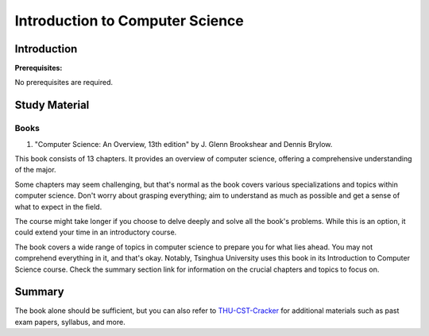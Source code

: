 Introduction to Computer Science
================================

Introduction
------------

**Prerequisites:**

No prerequisites are required.


Study Material
--------------

Books
^^^^^

1. "Computer Science: An Overview, 13th edition" by J. Glenn Brookshear and Dennis Brylow.

This book consists of 13 chapters. It provides an overview of computer science,
offering a comprehensive understanding of the major.
   
Some chapters may seem challenging, but that's normal as the book covers various specializations and topics within computer science.
Don't worry about grasping everything; aim to understand as much as possible and get a sense of what to expect in the field.

The course might take longer if you choose to delve deeply and solve all the book's problems.
While this is an option, it could extend your time in an introductory course.

The book covers a wide range of topics in computer science to prepare you for what lies ahead.
You may not comprehend everything in it, and that's okay.
Notably, Tsinghua University uses this book in its Introduction to Computer Science course.
Check the summary section link for information on the crucial chapters and topics to focus on.

Summary
-------

The book alone should be sufficient, but you can also refer to `THU-CST-Cracker <https://rekcarc-tsc-uht.readthedocs.io/>`_ for additional materials such
as past exam papers, syllabus, and more.
